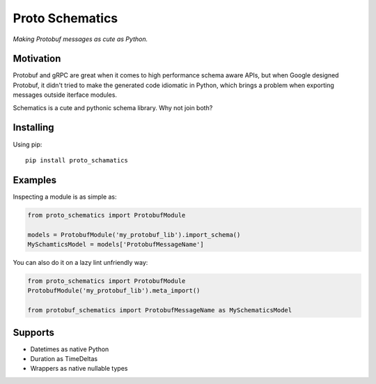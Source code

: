 Proto Schematics
================

*Making Protobuf messages as cute as Python.*


Motivation
----------

Protobuf and gRPC are great when it comes to high performance schema aware APIs,
but when Google designed Protobuf, it didn't tried to make the generated code
idiomatic in Python, which brings a problem when exporting messages outside
iterface modules.

Schematics is a cute and pythonic schema library. Why not join both?


Installing
----------

Using pip::

    pip install proto_schamatics


Examples
--------

Inspecting a module is as simple as:

.. code:: python

    from proto_schematics import ProtobufModule

    models = ProtobufModule('my_protobuf_lib').import_schema()
    MySchamticsModel = models['ProtobufMessageName']

You can also do it on a lazy lint unfriendly way:

.. code:: python

    from proto_schematics import ProtobufModule
    ProtobufModule('my_protobuf_lib').meta_import()

    from protobuf_schematics import ProtobufMessageName as MySchematicsModel


Supports
--------

* Datetimes as native Python
* Duration as TimeDeltas
* Wrappers as native nullable types
